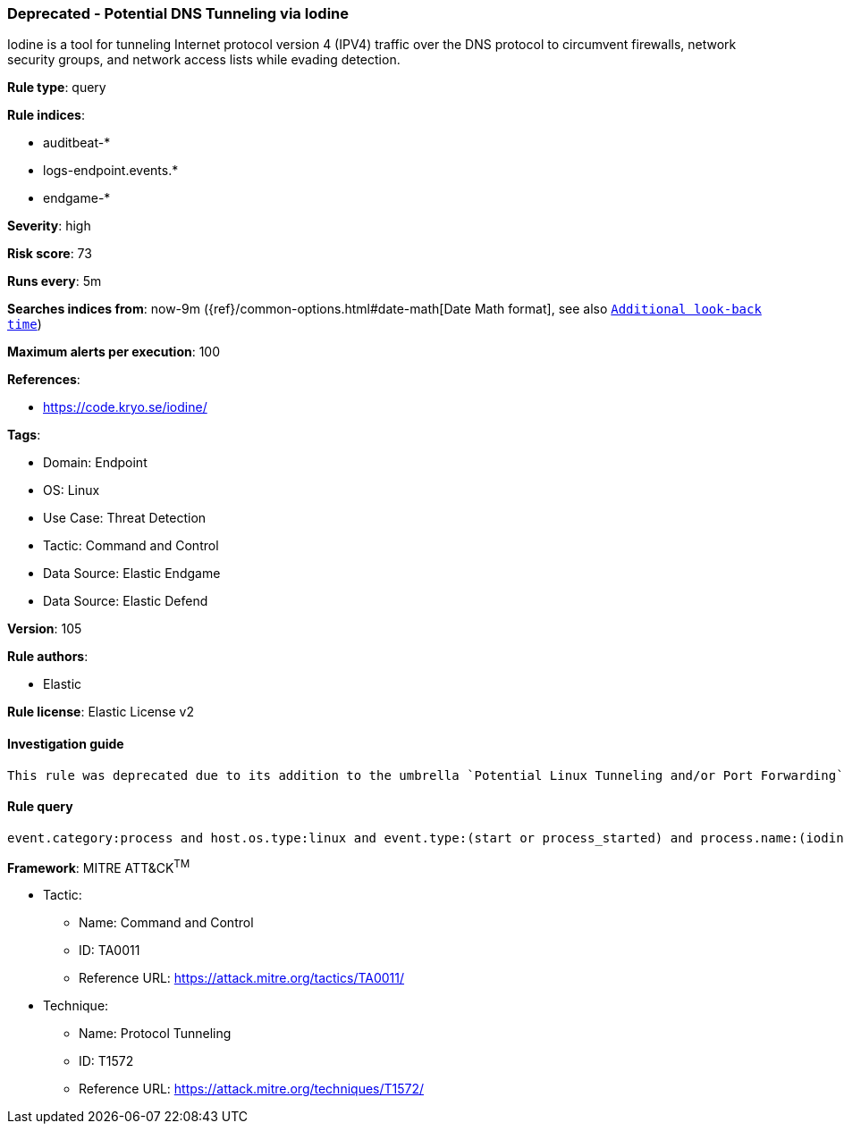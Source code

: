 [[deprecated-potential-dns-tunneling-via-iodine]]
=== Deprecated - Potential DNS Tunneling via Iodine

Iodine is a tool for tunneling Internet protocol version 4 (IPV4) traffic over the DNS protocol to circumvent firewalls, network security groups, and network access lists while evading detection.

*Rule type*: query

*Rule indices*: 

* auditbeat-*
* logs-endpoint.events.*
* endgame-*

*Severity*: high

*Risk score*: 73

*Runs every*: 5m

*Searches indices from*: now-9m ({ref}/common-options.html#date-math[Date Math format], see also <<rule-schedule, `Additional look-back time`>>)

*Maximum alerts per execution*: 100

*References*: 

* https://code.kryo.se/iodine/

*Tags*: 

* Domain: Endpoint
* OS: Linux
* Use Case: Threat Detection
* Tactic: Command and Control
* Data Source: Elastic Endgame
* Data Source: Elastic Defend

*Version*: 105

*Rule authors*: 

* Elastic

*Rule license*: Elastic License v2


==== Investigation guide


[source, markdown]
----------------------------------
This rule was deprecated due to its addition to the umbrella `Potential Linux Tunneling and/or Port Forwarding` (6ee947e9-de7e-4281-a55d-09289bdf947e) rule.
----------------------------------

==== Rule query


[source, js]
----------------------------------
event.category:process and host.os.type:linux and event.type:(start or process_started) and process.name:(iodine or iodined)

----------------------------------

*Framework*: MITRE ATT&CK^TM^

* Tactic:
** Name: Command and Control
** ID: TA0011
** Reference URL: https://attack.mitre.org/tactics/TA0011/
* Technique:
** Name: Protocol Tunneling
** ID: T1572
** Reference URL: https://attack.mitre.org/techniques/T1572/
